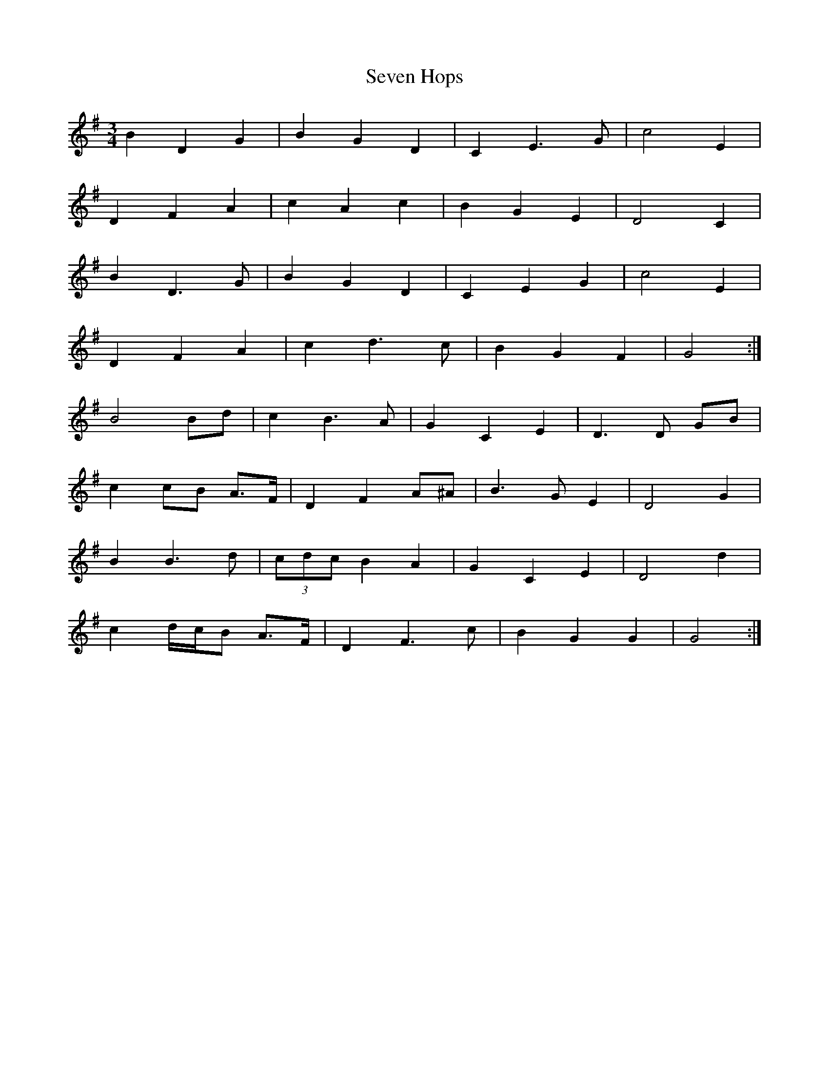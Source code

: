 X: 4
T: Seven Hops
Z: ceolachan
S: https://thesession.org/tunes/3628#setting16624
R: waltz
M: 3/4
L: 1/8
K: Gmaj
B2 D2 G2 | B2 G2 D2 | C2 E3 G | c4 E2 | D2 F2 A2 | c2 A2 c2 | B2 G2 E2 | D4 C2 |B2 D3 G | B2 G2 D2 | C2 E2 G2 | c4 E2 | D2 F2 A2 | c2 d3 c | B2 G2 F2 | G4 :|B4 Bd | c2 B3 A | G2 C2 E2 | D3 D GB | c2 cB A>F | D2 F2 A^A | B3 G E2 | D4 G2 |B2 B3 d | (3cdc B2 A2 | G2 C2 E2 | D4 d2 | c2 d/c/B A>F | D2 F3 c | B2 G2 G2 | G4 :|
